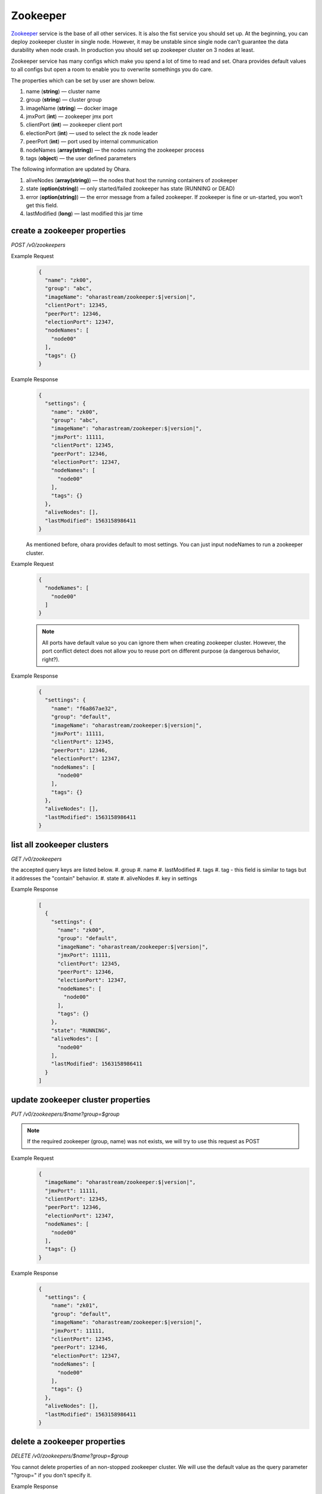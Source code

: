 ..
.. Copyright 2019 is-land
..
.. Licensed under the Apache License, Version 2.0 (the "License");
.. you may not use this file except in compliance with the License.
.. You may obtain a copy of the License at
..
..     http://www.apache.org/licenses/LICENSE-2.0
..
.. Unless required by applicable law or agreed to in writing, software
.. distributed under the License is distributed on an "AS IS" BASIS,
.. WITHOUT WARRANTIES OR CONDITIONS OF ANY KIND, either express or implied.
.. See the License for the specific language governing permissions and
.. limitations under the License.
..

.. _rest-zookeepers:

Zookeeper
=========

`Zookeeper <https://zookeeper.apache.org>`__ service is the base of all
other services. It is also the fist service you should set up. At the
beginning, you can deploy zookeeper cluster in single node. However, it
may be unstable since single node can’t guarantee the data durability
when node crash. In production you should set up zookeeper cluster on 3
nodes at least.

Zookeeper service has many configs which make you spend a lot of time to
read and set. Ohara provides default values to all configs but open a
room to enable you to overwrite somethings you do care.

The properties which can be set by user are shown below.

#. name (**string**) — cluster name
#. group (**string**) — cluster group
#. imageName (**string**) — docker image
#. jmxPort (**int**) — zookeeper jmx port
#. clientPort (**int**) — zookeeper client port
#. electionPort (**int**) — used to select the zk node leader
#. peerPort (**int**) — port used by internal communication
#. nodeNames (**array(string)**) — the nodes running the zookeeper process
#. tags (**object**) — the user defined parameters


The following information are updated by Ohara.

#. aliveNodes (**array(string)**) — the nodes that host the running containers of zookeeper
#. state (**option(string)**) — only started/failed zookeeper has state (RUNNING or DEAD)
#. error (**option(string)**) — the error message from a failed zookeeper.
   If zookeeper is fine or un-started, you won’t get this field.
#. lastModified (**long**) — last modified this jar time


.. _rest-zookeepers-create-properties:

create a zookeeper properties
-----------------------------

*POST /v0/zookeepers*

Example Request
  .. code-block:: json

     {
       "name": "zk00",
       "group": "abc",
       "imageName": "oharastream/zookeeper:$|version|",
       "clientPort": 12345,
       "peerPort": 12346,
       "electionPort": 12347,
       "nodeNames": [
         "node00"
       ],
       "tags": {}
     }

Example Response
  .. code-block:: json

     {
       "settings": {
         "name": "zk00",
         "group": "abc",
         "imageName": "oharastream/zookeeper:$|version|",
         "jmxPort": 11111,
         "clientPort": 12345,
         "peerPort": 12346,
         "electionPort": 12347,
         "nodeNames": [
           "node00"
         ],
         "tags": {}
       },
       "aliveNodes": [],
       "lastModified": 1563158986411
     }

  As mentioned before, ohara provides default to most settings. You can
  just input nodeNames to run a zookeeper cluster.

Example Request
  .. code-block:: json

     {
       "nodeNames": [
         "node00"
       ]
     }

  .. note::
    All ports have default value so you can ignore them when creating
    zookeeper cluster. However, the port conflict detect does not allow
    you to reuse port on different purpose (a dangerous behavior, right?).

Example Response
  .. code-block:: json

     {
       "settings": {
         "name": "f6a867ae32",
         "group": "default",
         "imageName": "oharastream/zookeeper:$|version|",
         "jmxPort": 11111,
         "clientPort": 12345,
         "peerPort": 12346,
         "electionPort": 12347,
         "nodeNames": [
           "node00"
         ],
         "tags": {}
       },
       "aliveNodes": [],
       "lastModified": 1563158986411
     }


list all zookeeper clusters
---------------------------

*GET /v0/zookeepers*

the accepted query keys are listed below.
#. group
#. name
#. lastModified
#. tags
#. tag - this field is similar to tags but it addresses the "contain" behavior.
#. state
#. aliveNodes
#. key in settings

Example Response
  .. code-block:: json

     [
       {
         "settings": {
           "name": "zk00",
           "group": "default",
           "imageName": "oharastream/zookeeper:$|version|",
           "jmxPort": 11111,
           "clientPort": 12345,
           "peerPort": 12346,
           "electionPort": 12347,
           "nodeNames": [
             "node00"
           ],
           "tags": {}
         },
         "state": "RUNNING",
         "aliveNodes": [
           "node00"
         ],
         "lastModified": 1563158986411
       }
     ]

update zookeeper cluster properties
-----------------------------------

*PUT /v0/zookeepers/$name?group=$group*

.. note::
   If the required zookeeper (group, name) was not exists, we will try to use this request as POST

Example Request
  .. code-block:: json

     {
       "imageName": "oharastream/zookeeper:$|version|",
       "jmxPort": 11111,
       "clientPort": 12345,
       "peerPort": 12346,
       "electionPort": 12347,
       "nodeNames": [
         "node00"
       ],
       "tags": {}
     }

Example Response
  .. code-block:: json

     {
       "settings": {
         "name": "zk01",
         "group": "default",
         "imageName": "oharastream/zookeeper:$|version|",
         "jmxPort": 11111,
         "clientPort": 12345,
         "peerPort": 12346,
         "electionPort": 12347,
         "nodeNames": [
           "node00"
         ],
         "tags": {}
       },
       "aliveNodes": [],
       "lastModified": 1563158986411
     }


delete a zookeeper properties
-----------------------------

*DELETE /v0/zookeepers/$name?group=$group*

You cannot delete properties of an non-stopped zookeeper cluster.
We will use the default value as the query parameter "?group=" if you don't specify it.

Example Response
  ::

     204 NoContent

  .. note::
     It is ok to delete an nonexistent zookeeper cluster, and the response is 204 NoContent.


.. _rest-zookeepers-get:

get a zookeeper cluster
-----------------------

*GET /v0/zookeepers/$name?group=$group*

Get zookeeper information by name and group. This API could fetch all information
of a zookeeper (include state).
We will use the default value as the query parameter "?group=" if you don't specify it.

Example Response
  .. code-block:: json

     {
       "settings": {
         "name": "zk00",
         "group": "default",
         "imageName": "oharastream/zookeeper:$|version|",
         "jmxPort": 11111,
         "clientPort": 12345,
         "peerPort": 12346,
         "electionPort": 12347,
         "nodeNames": [
           "node00"
         ],
         "tags": {}
       },
       "state": "RUNNING",
       "aliveNodes": [
         "node00"
       ],
       "lastModified": 1563158986411
     }


start a zookeeper cluster
-------------------------

*PUT /v0/zookeepers/$name/start?group=$group*

We will use the default value as the query parameter "?group=" if you don't specify it.

Example Response
  ::

    202 Accepted

  .. note::
    You should use :ref:`Get zookeeper cluster <rest-zookeepers-get>` to fetch up-to-date status


stop a zookeeper cluster
------------------------

Gracefully stopping a running zookeeper cluster. It is disallowed to
stop a zookeeper cluster used by a running :ref:`broker cluster <rest-brokers>`.

*PUT /v0/zookeepers/$name/stop?group=$group[&force=true]*

We will use the default value as the query parameter "?group=" if you don't specify it.

Query Parameters
  #. force (**boolean**) — true if you don’t want to wait the graceful shutdown
     (it can save your time but may damage your data).

Example Response
  ::

    202 Accepted

  .. note::
    You should use :ref:`Get zookeeper cluster <rest-zookeepers-get>` to fetch up-to-date status


delete a node from a running zookeeper cluster
----------------------------------------------

Unfortunately, it is a litter dangerous to remove a node from a running
zookeeper cluster so we don’t support it yet.


add a node to a running zookeeper cluster
-----------------------------------------

Unfortunately, it is a litter hard to add a node to a running zookeeper
cluster so we don’t support it yet.

